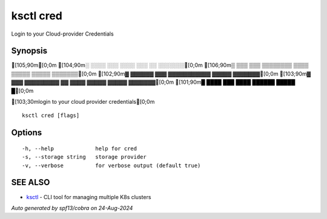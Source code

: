 .. _ksctl_cred:

ksctl cred
----------

Login to your Cloud-provider Credentials

Synopsis
~~~~~~~~


[105;90m[0;0m
[104;90m░  ░░░░  ░░░      ░░░░      ░░░        ░░  ░░░░░░░[0;0m
[106;90m▒  ▒▒▒  ▒▒▒  ▒▒▒▒▒▒▒▒  ▒▒▒▒  ▒▒▒▒▒  ▒▒▒▒▒  ▒▒▒▒▒▒▒[0;0m
[102;90m▓     ▓▓▓▓▓▓      ▓▓▓  ▓▓▓▓▓▓▓▓▓▓▓  ▓▓▓▓▓  ▓▓▓▓▓▓▓[0;0m
[103;90m▓  ▓▓▓  ▓▓▓▓▓▓▓▓▓  ▓▓  ▓▓▓▓  ▓▓▓▓▓  ▓▓▓▓▓  ▓▓▓▓▓▓▓[0;0m
[101;90m█  ████  ███      ████      ██████  █████        █[0;0m

[103;30mlogin to your cloud provider credentials[0;0m

::

  ksctl cred [flags]

Options
~~~~~~~

::

  -h, --help             help for cred
  -s, --storage string   storage provider
  -v, --verbose          for verbose output (default true)

SEE ALSO
~~~~~~~~

* `ksctl <ksctl.rst>`_ 	 - CLI tool for managing multiple K8s clusters

*Auto generated by spf13/cobra on 24-Aug-2024*
